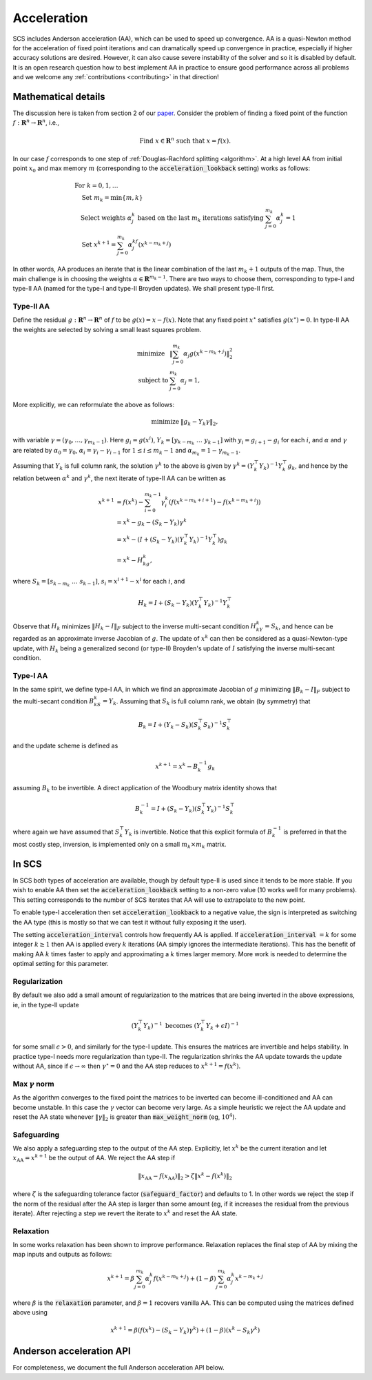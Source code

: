 .. _acceleration:

Acceleration
============

SCS includes Anderson acceleration (AA), which can be used to speed up
convergence. AA is a quasi-Newton method for the acceleration of fixed point
iterations and can dramatically speed up convergence in practice, especially if
higher accuracy solutions are desired. However, it can also cause severe
instability of the solver and so it is disabled by default. It is an open
research question how to best implement AA in practice to ensure good
performance across all problems and we welcome any :ref:`contributions
<contributing>` in that direction!


Mathematical details
--------------------

The discussion here is taken from section 2 of our `paper
<https://web.stanford.edu/~boyd/papers/nonexp_global_aa1.html>`__.
Consider the problem of finding a fixed point of the function :math:`f:
\mathbf{R}^n \rightarrow \mathbf{R}^n`, i.e.,

.. math::
  \text{Find } x \in \mathbf{R}^n \text{ such that } x = f(x).

In our case :math:`f` corresponds to one step of :ref:`Douglas-Rachford
splitting <algorithm>`. At a high level AA from initial point :math:`x_0` and
max memory :math:`m` (corresponding to the :code:`acceleration_lookback`
setting) works as follows:

.. math::
  \begin{array}{l}
  \text{For } k=0, 1, \dots \\
  \quad \text{Set } m_k=\min\{m, k\} \\
  \quad \text{Select weights } \alpha_j^k \text{ based on the last } m_k \text{
    iterations satisfying } \sum_{j=0}^{m_k}\alpha_j^k=1 \\
  \quad \text{Set } x^{k+1}=\sum_{j=0}^{m_k}\alpha_j^kf(x^{k-m_k+j})
  \end{array}

In other words, AA produces an iterate that is the linear combination of the
last :math:`m_k + 1` outputs of the map.  Thus, the main challenge is in
choosing the weights :math:`\alpha \in \mathbf{R}^{m_k-1}`. There are two ways
to choose them, corresponding to type-I and type-II AA (named for the type-I and
type-II Broyden updates). We shall present type-II first.

Type-II AA
""""""""""

Define the residual :math:`g: \mathbf{R}^n \rightarrow \mathbf{R}^n` of
:math:`f` to be :math:`g(x) = x - f(x)`. Note that any fixed point
:math:`x^\star` satisfies :math:`g(x^\star) = 0`.
In type-II AA the weights are selected by solving a small least squares problem.

.. math::
  \begin{array}{ll}
  \mbox{minimize} & \|\sum_{j=0}^{m_k}\alpha_j g(x^{k-m_k+j})\|_2^2\\
  \mbox{subject to} & \sum_{j=0}^{m_k}\alpha_j=1,
  \end{array}

More explicitly, we can reformulate the above as follows:

.. math::
  \begin{array}{ll}
  \mbox{minimize} & \|g_k-Y_k\gamma\|_2,
  \end{array}

with variable :math:`\gamma=(\gamma_0,\dots,\gamma_{m_k-1})`. Here
:math:`g_i=g(x^i)`, :math:`Y_k=[y_{k-m_k}~\dots~y_{k-1}]` with :math:`y_i=g_{i+1}-g_i`
for each :math:`i`, and :math:`\alpha` and :math:`\gamma` are related by
:math:`\alpha_0=\gamma_0`, :math:`\alpha_i=\gamma_i-\gamma_{i-1}` for
:math:`1\leq i\leq m_k-1` and :math:`\alpha_{m_k}=1-\gamma_{m_k-1}`.

Assuming that :math:`Y_k` is full column rank, the solution
:math:`\gamma^k` to the above is given by :math:`\gamma^k=(Y_k^\top
Y_k)^{-1}Y_k^\top g_k`, and hence by the relation between :math:`\alpha^k` and
:math:`\gamma^k`, the next iterate of type-II AA can be written as

.. math::
  \begin{align}
  x^{k+1}&=f(x^k)-\sum_{i=0}^{m_k-1}\gamma_i^k\left(f(x^{k-m_k+i+1})- f(x^{k-m_k+i})\right)\\
  &=x^k-g_k-(S_k-Y_k)\gamma^k\\
  &=x^k-(I+(S_k-Y_k)(Y_k^\top Y_k)^{-1}Y_k^\top )g_k\\
  &=x^k-H_kg_k,
  \end{align}

where :math:`S_k=[s_{k-m_k}~\dots~s_{k-1}]`, :math:`s_i=x^{i+1}-x^i` for each
:math:`i`, and

.. math::
   H_k=I+(S_k-Y_k)(Y_k^\top Y_k)^{-1}Y_k^\top

Observe that :math:`H_k` minimizes :math:`\|H_k-I\|_F` subject to
the inverse multi-secant condition :math:`H_kY_k=S_k`, and hence can be regarded
as an approximate inverse Jacobian of :math:`g`. The update of :math:`x^k` can
then be considered as a quasi-Newton-type update, with :math:`H_k` being
a generalized second (or type-II) Broyden's update of :math:`I` satisfying
the inverse multi-secant condition.

Type-I AA
"""""""""

In the same spirit, we define type-I AA, in which we find an approximate
Jacobian of :math:`g` minimizing :math:`\|B_k-I\|_F` subject to the multi-secant
condition :math:`B_kS_k=Y_k`. Assuming that :math:`S_k` is full column rank, we
obtain (by symmetry) that

.. math::
  B_k=I+(Y_k-S_k)(S_k^\top S_k)^{-1}S_k^\top

and the update scheme is defined as

.. math::
  x^{k+1}=x^k-B_k^{-1}g_k

assuming :math:`B_k` to be invertible. A direct application of the Woodbury
matrix identity shows that

.. math::
  B_k^{-1}=I+(S_k-Y_k)(S_k^\top Y_k)^{-1}S_k^\top

where again we have assumed that :math:`S_k^\top Y_k` is invertible.  Notice
that this explicit formula of :math:`B_k^{-1}` is preferred in that the most
costly step, inversion, is implemented only on a small :math:`m_k\times m_k`
matrix.

In SCS
------

In SCS both types of acceleration are available, though by default type-II is
used since it tends to be more stable.  If you wish to enable AA then set the
:code:`acceleration_lookback` setting to a non-zero value (10 works well for
many problems). This setting corresponds to the number of SCS iterates that AA
will use to extrapolate to the new point.

To enable type-I acceleration then set :code:`acceleration_lookback` to a
negative value, the sign is interpreted as switching the AA type (this is mostly
so that we can test it without fully exposing it the user).

The setting :code:`acceleration_interval` controls how frequently AA is applied.
If :code:`acceleration_interval` :math:`=k` for some integer :math:`k \geq 1`
then AA is applied every :math:`k` iterations (AA simply ignores the intermediate
iterations). This has the benefit of making AA :math:`k` times faster
to apply and approximating a :math:`k` times larger memory. More work is needed
to determine the optimal setting for this parameter.

Regularization
""""""""""""""

By default we also add a small amount of regularization to the matrices
that are being inverted in the above expressions, ie, in the type-II update

.. math::
   (Y_k^\top Y_k)^{-1} \text{ becomes } (Y_k^\top Y_k + \epsilon I)^{-1}

for some small :math:`\epsilon > 0`, and similarly for the type-I update. This
ensures the matrices are invertible and helps stability. In practice type-I
needs more regularization than type-II. The regularization shrinks the AA update
towards the update without AA, since if :math:`\epsilon\rightarrow\infty`
then :math:`\gamma^\star = 0` and the AA step reduces to :math:`x^{k+1} =
f(x^k)`.

Max :math:`\gamma` norm
"""""""""""""""""""""""
As the algorithm converges to the fixed point the matrices to be inverted
can become ill-conditioned and AA can become unstable. In this case the
:math:`\gamma` vector can become very large. As a simple heuristic we reject
the AA update and reset the AA state whenever :math:`\|\gamma\|_2` is greater
than :code:`max_weight_norm` (eg, :math:`10^4`).


Safeguarding
""""""""""""

We also apply a safeguarding step to the output of the AA step. Explicitly, let
:math:`x^k` be the current iteration and let :math:`x_\mathrm{AA} = x^{k+1}` be
the output of AA. We reject the AA step if

.. math::
  \|x_\mathrm{AA} - f(x_\mathrm{AA}) \|_2 > \zeta \|x^k - f(x^k) \|_2

where :math:`\zeta` is the safeguarding tolerance factor
(:code:`safeguard_factor`) and defaults to 1. In other words we reject the step
if the norm of the residual after the AA step is larger than some amount (eg, if
it increases the residual from the previous iterate).  After rejecting a step we
revert the iterate to :math:`x^k` and reset the AA state.

Relaxation
""""""""""

In some works relaxation has been shown to improve performance. Relaxation
replaces the final step of AA by mixing the map inputs and outputs as follows:

.. math::
  x^{k+1} = \beta \sum_{j=0}^{m_k}\alpha_j^k f(x^{k-m_k+j}) + (1-\beta) \sum_{j=0}^{m_k}\alpha_j^k x^{k-m_k+j}

where :math:`\beta` is the :code:`relaxation` parameter, and :math:`\beta=1`
recovers vanilla AA. This can be computed using the matrices defined above using

.. math::
  x^{k+1} = \beta (f(x^k) - (S_k - Y_k) \gamma^k) + (1-\beta) (x^k - S_k \gamma^k)


Anderson acceleration API
-------------------------

For completeness, we document the full Anderson acceleration API below.

.. doxygenfile:: include/aa.h
